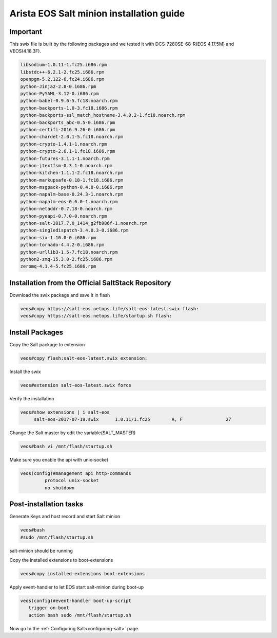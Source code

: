 
=========================================
Arista EOS Salt minion installation guide
=========================================

Important
=========

This swix file is built by the following packages and we tested it with DCS-7280SE-68-R(EOS 4.17.5M) and VEOS(4.18.3F).

.. code-block::

      libsodium-1.0.11-1.fc25.i686.rpm
      libstdc++-6.2.1-2.fc25.i686.rpm
      openpgm-5.2.122-6.fc24.i686.rpm
      python-Jinja2-2.8-0.i686.rpm
      python-PyYAML-3.12-0.i686.rpm
      python-babel-0.9.6-5.fc18.noarch.rpm
      python-backports-1.0-3.fc18.i686.rpm
      python-backports-ssl_match_hostname-3.4.0.2-1.fc18.noarch.rpm
      python-backports_abc-0.5-0.i686.rpm
      python-certifi-2016.9.26-0.i686.rpm
      python-chardet-2.0.1-5.fc18.noarch.rpm
      python-crypto-1.4.1-1.noarch.rpm
      python-crypto-2.6.1-1.fc18.i686.rpm
      python-futures-3.1.1-1.noarch.rpm
      python-jtextfsm-0.3.1-0.noarch.rpm
      python-kitchen-1.1.1-2.fc18.noarch.rpm
      python-markupsafe-0.18-1.fc18.i686.rpm
      python-msgpack-python-0.4.8-0.i686.rpm
      python-napalm-base-0.24.3-1.noarch.rpm
      python-napalm-eos-0.6.0-1.noarch.rpm
      python-netaddr-0.7.18-0.noarch.rpm
      python-pyeapi-0.7.0-0.noarch.rpm
      python-salt-2017.7.0_1414_g2fb986f-1.noarch.rpm
      python-singledispatch-3.4.0.3-0.i686.rpm
      python-six-1.10.0-0.i686.rpm
      python-tornado-4.4.2-0.i686.rpm
      python-urllib3-1.5-7.fc18.noarch.rpm
      python2-zmq-15.3.0-2.fc25.i686.rpm
      zeromq-4.1.4-5.fc25.i686.rpm


Installation from the Official SaltStack Repository
===================================================

Download the swix package and save it in flash 

.. code-block:: 

   veos#copy https://salt-eos.netops.life/salt-eos-latest.swix flash:
   veos#copy https://salt-eos.netops.life/startup.sh flash:

Install Packages
================


Copy the Salt package to extension

.. code-block::

   veos#copy flash:salt-eos-latest.swix extension:

Install the swix

.. code-block::

   veos#extension salt-eos-latest.swix force

Verify the installation

.. code-block::

    veos#show extensions | i salt-eos      
         salt-eos-2017-07-19.swix      1.0.11/1.fc25        A, F                27   

Change the Salt master by edit the variable(SALT_MASTER)

.. code-block::

    veos#bash vi /mnt/flash/startup.sh

Make sure you enable the api with unix-socket 

.. code-block:: 

    veos(config)#management api http-commands
             protocol unix-socket
             no shutdown


Post-installation tasks
=======================
Generate Keys and host record and start Salt minion

.. code-block:: 

   veos#bash 
   #sudo /mnt/flash/startup.sh

salt-minion should be running

Copy the installed extensions to boot-extensions

.. code-block:: 

   veos#copy installed-extensions boot-extensions 

Apply event-handler to let EOS start salt-minion during boot-up 

.. code-block:: bash

   veos(config)#event-handler boot-up-script       
      trigger on-boot                 
      action bash sudo /mnt/flash/startup.sh

Now go to the :ref:`Configuring Salt<configuring-salt>` page.
